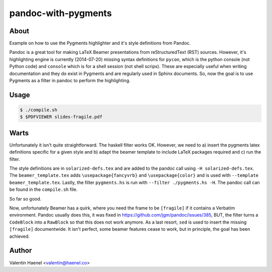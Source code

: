 pandoc-with-pygments
====================

About
-----

Example on how to use the Pygments highlighter and it's style definitions from
Pandoc.

Pandoc is a great tool for making LaTeX Beamer presentations from
reStructuredText (RST) sources. However, it's highlighting engine is currently
(2014-07-20) missing syntax definitions for ``pycon``, which is the python
console (not Python code) and ``console`` which is for  a shell session (not
shell scrips). These are especially useful when writing documentation and they
do exist in Pygments and are regularly used in Sphinx documents. So, now the
goal is to use Pygments as a filter in pandoc to perform the highlighting.

Usage
-----

.. code-block:: console

   $ ./compile.sh
   $ $PDFVIEWER slides-fragile.pdf


Warts
-----

Unfortunately it isn't quite straightforward. The haskell filter works OK.
However, we need to a) insert the pygments latex definitions specific for a
given style and b) adapt the beamer template to include LaTeX packages
required and c) run the filter.

The style definitions are in ``solarized-defs.tex`` and are added to the pandoc
call using ``-H solarized-defs.tex``. The ``beamer_template.tex`` adds
``\usepackage{fancyvrb}`` and ``\usepackage{color}`` and is used with
``--template beamer_template.tex``. Lastly, the filter ``pygments.hs`` is run
with ``--filter ./pygments.hs -H``. The pandoc call can be found in the
``compile.sh`` file.

So far so good.

Now, unfortunately Beamer has a quirk, where you need the frame to be
``[fragile]`` if it contains a Verbatim environment. Pandoc usually does this,
it was fixed in https://github.com/jgm/pandoc/issues/385, BUT, the filter turns
a ``CodeBlock`` into a ``RawBlock`` so that this does not work anymore. As a
last resort, ``sed`` is used to insert the missing ``[fragile]`` documentwide.
It isn't perfect, some beamer features cease to work, but in principle, the
goal has been achieved.

Author
------

Valentin Haenel <valentin@haenel.co>

